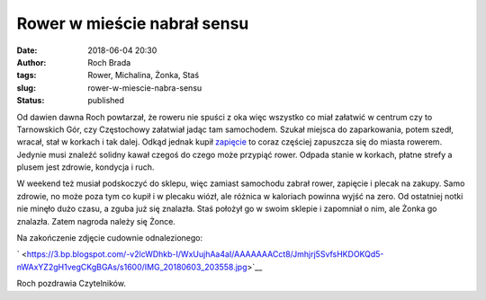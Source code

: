 Rower w mieście nabrał sensu
############################
:date: 2018-06-04 20:30
:author: Roch Brada
:tags: Rower, Michalina, Żonka, Staś
:slug: rower-w-miescie-nabra-sensu
:status: published

Od dawien dawna Roch powtarzał, że roweru nie spuści z oka więc wszystko co miał załatwić w centrum czy to Tarnowskich Gór, czy Częstochowy załatwiał jadąc tam samochodem. Szukał miejsca do zaparkowania, potem szedł, wracał, stał w korkach i tak dalej. Odkąd jednak kupił `zapięcie <http://www.magnum.ws/Magnum/302.htm>`__ to coraz częściej zapuszcza się do miasta rowerem. Jedynie musi znaleźć solidny kawał czegoś do czego może przypiąć rower. Odpada stanie w korkach, płatne strefy a plusem jest zdrowie, kondycja i ruch.

.. raw:: html

   <div>

.. raw:: html

   </div>

.. raw:: html

   <div>

W weekend też musiał podskoczyć do sklepu, więc zamiast samochodu zabrał rower, zapięcie i plecak na zakupy. Samo zdrowie, no może poza tym co kupił i w plecaku wiózł, ale różnica w kaloriach powinna wyjść na zero. Od ostatniej notki nie minęło dużo czasu, a zguba już się znalazła. Staś położył go w swoim sklepie i zapomniał o nim, ale Żonka go znalazła. Zatem nagroda należy się Żonce.

.. raw:: html

   </div>

.. raw:: html

   <div>

.. raw:: html

   </div>

.. raw:: html

   <div>

Na zakończenie zdjęcie cudownie odnalezionego:

.. raw:: html

   </div>

.. raw:: html

   <div>

.. raw:: html

   </div>

.. raw:: html

   <div class="separator" style="clear: both; text-align: center;">

` <https://3.bp.blogspot.com/-v2lcWDhkb-I/WxUujhAa4aI/AAAAAAACct8/Jmhjrj5SvfsHKDOKQd5-nWAxYZ2gH1vegCKgBGAs/s1600/IMG_20180603_203558.jpg>`__

.. raw:: html

   </div>

.. raw:: html

   <div>

.. raw:: html

   </div>

.. raw:: html

   <div>

Roch pozdrawia Czytelników.

.. raw:: html

   </div>

.. raw:: html

   </p>
